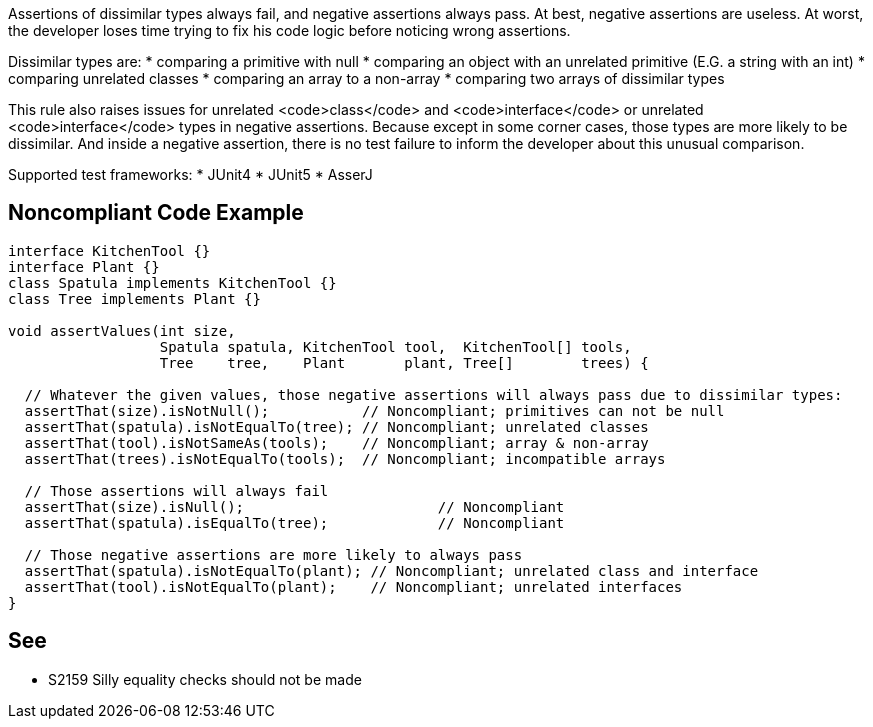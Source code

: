 Assertions of dissimilar types always fail, and negative assertions always pass. At best, negative assertions are useless. At worst, the developer loses time trying to fix his code logic before noticing wrong assertions.

Dissimilar types are:
* comparing a primitive with null
* comparing an object with an unrelated primitive (E.G. a string with an int)
* comparing unrelated classes
* comparing an array to a non-array
* comparing two arrays of dissimilar types

This rule also raises issues for unrelated <code>class</code> and <code>interface</code> or unrelated <code>interface</code> types in negative assertions. Because except in some corner cases, those types are more likely to be dissimilar. And inside a negative assertion, there is no test failure to inform the developer about this unusual comparison.

Supported test frameworks:
* JUnit4
* JUnit5
* AsserJ


== Noncompliant Code Example

----
interface KitchenTool {}
interface Plant {}
class Spatula implements KitchenTool {}
class Tree implements Plant {}

void assertValues(int size,
                  Spatula spatula, KitchenTool tool,  KitchenTool[] tools,
                  Tree    tree,    Plant       plant, Tree[]        trees) {

  // Whatever the given values, those negative assertions will always pass due to dissimilar types:
  assertThat(size).isNotNull();           // Noncompliant; primitives can not be null
  assertThat(spatula).isNotEqualTo(tree); // Noncompliant; unrelated classes
  assertThat(tool).isNotSameAs(tools);    // Noncompliant; array & non-array
  assertThat(trees).isNotEqualTo(tools);  // Noncompliant; incompatible arrays

  // Those assertions will always fail
  assertThat(size).isNull();                       // Noncompliant
  assertThat(spatula).isEqualTo(tree);             // Noncompliant

  // Those negative assertions are more likely to always pass
  assertThat(spatula).isNotEqualTo(plant); // Noncompliant; unrelated class and interface
  assertThat(tool).isNotEqualTo(plant);    // Noncompliant; unrelated interfaces
}
----


== See

* S2159 Silly equality checks should not be made

